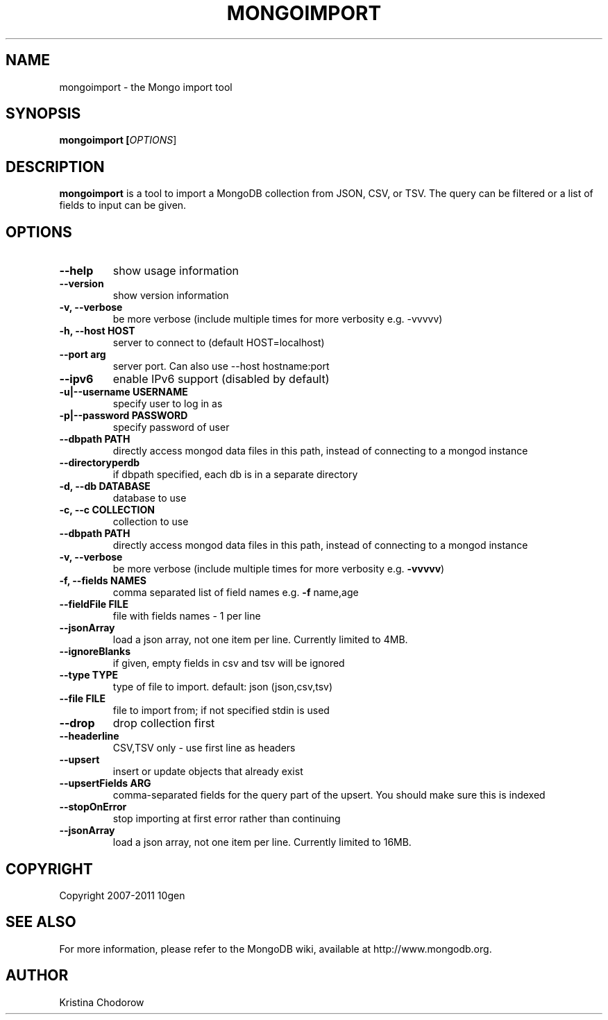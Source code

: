 .\" DO NOT MODIFY THIS FILE!  It was generated by help2man 1.37.1.
.TH MONGOIMPORT "1" "January 2010" "10gen" "Mongo Database"
.SH "NAME"
mongoimport \- the Mongo import tool
.SH "SYNOPSIS"
\fBmongoimport [\fIOPTIONS\fR]\fR
.SH "DESCRIPTION"
.PP
\fBmongoimport\fR
is a tool to import a MongoDB collection from JSON, CSV, or TSV. The query can be filtered or a list of fields to input can be given.
.\".SH "EXAMPLES"
.\".TP
.\".B mongoimport -d test -c test1 --csv -f "name,num"
.\"import documents from test.test1 in CSV format
.SH "OPTIONS"
.TP
.B \-\-help
show usage information
.TP
.B \-\-version
show version information
.TP
.B \-v, \-\-verbose
be more verbose (include multiple times for more verbosity
e.g. \-vvvvv)
.TP
.B \-h, \-\-host HOST
server to connect to (default HOST=localhost)
.TP
.B \-\-port arg
server port. Can also use \-\-host hostname:port
.TP
.B \-\-ipv6
enable IPv6 support (disabled by default)
.TP
.B \-u|\-\-username USERNAME
specify user to log in as
.TP
.B \-p|\-\-password PASSWORD
specify password of user
.TP
.B \-\-dbpath PATH
directly access mongod data files in this path, instead of connecting to a mongod instance
.TP
.B \-\-directoryperdb
if dbpath specified, each db is in a separate directory
.TP
.B \-d, \-\-db DATABASE
database to use
.TP
.B \-c, \-\-c COLLECTION
collection to use
.TP
.B \-\-dbpath PATH
directly access mongod data files in this path,
instead of connecting to a mongod instance
.TP
.B \-v, \-\-verbose
be more verbose (include multiple times for more
verbosity e.g. \fB\-vvvvv\fR)
.TP
.B \-f, \-\-fields NAMES
comma separated list of field names e.g. \fB\-f\fR name,age
.TP
.B \-\-fieldFile FILE
file with fields names \- 1 per line
.TP
.B \-\-jsonArray
load a json array, not one item per line. Currently limited to 4MB.
.TP
.B \-\-ignoreBlanks
if given, empty fields in csv and tsv will be ignored
.TP
.B \-\-type TYPE
type of file to import.  default: json (json,csv,tsv)
.TP
.B \-\-file FILE
file to import from; if not specified stdin is used
.TP
.B \-\-drop
drop collection first
.TP
.B \-\-headerline
CSV,TSV only \- use first line as headers
.TP
.B \-\-upsert
insert or update objects that already exist
.TP
.B \-\-upsertFields ARG
comma-separated fields for the query part of the upsert. You should
make sure this is indexed
.TP
.B \-\-stopOnError
stop importing at first error rather than continuing
.TP
.B \-\-jsonArray
load a json array, not one item per line. Currently limited to 16MB.
.SH "COPYRIGHT"
.PP
Copyright 2007\-2011 10gen
.SH "SEE ALSO"
For more information, please refer to the MongoDB wiki, available at http://www.mongodb.org.
.SH "AUTHOR"
Kristina Chodorow
